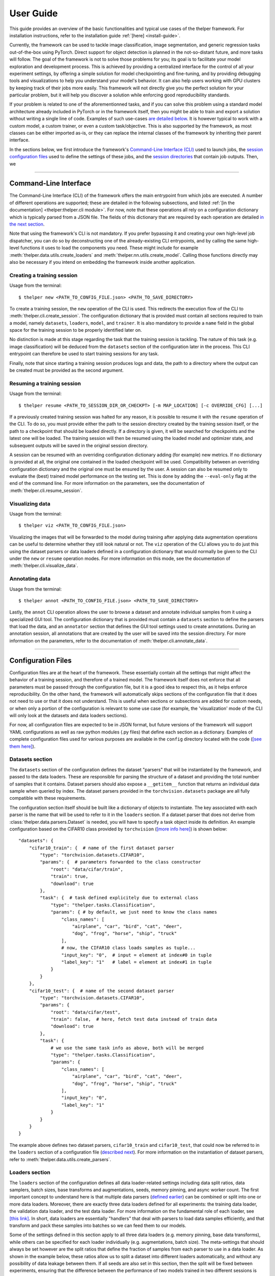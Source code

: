 ==========
User Guide
==========

This guide provides an overview of the basic functionalities and typical use cases of the thelper
framework. For installation instructions, refer to the installation guide :ref:`[here] <install-guide>`.

Currently, the framework can be used to tackle image classification, image segmentation, and generic
regression tasks out-of-the-box using PyTorch. Direct support for object detection is planned in the
not-so-distant future, and more tasks will follow. The goal of the framework is not to solve those
problems for you; its goal is to facilitate your model exploration and development process. This is
achieved by providing a centralized interface for the control of all your experiment settings, by
offering a simple solution for model checkpointing and fine-tuning, and by providing debugging tools
and visualizations to help you understand your model's behavior. It can also help users working with
GPU clusters by keeping track of their jobs more easily. This framework will not directly give you the
perfect solution for your particular problem, but it will help you discover a solution while enforcing
good reproducibility standards.

If your problem is related to one of the aforementionned tasks, and if you can solve this problem using
a standard model architecture already included in PyTorch or in the framework itself, then you might be
able to train and export a solution without writing a single line of code. Examples of such use-cases
`are detailed below <#use-case-examples>`_. It is however typical to work with a custom model, a custom
trainer, or even a custom task/objective. This is also supported by the framework, as most classes can
be either imported as-is, or they can replace the internal classes of the framework by inheriting their
parent interface.

In the sections below, we first introduce the framework's `Command-Line Interface (CLI)
<#command-line-interface>`_ used to launch jobs, the `session configuration files <#configuration-files>`_
used to define the settings of these jobs, and the `session directories <#session-directories>`_ that
contain job outputs. Then, we 

-----

Command-Line Interface
======================

The Command-Line Interface (CLI) of the framework offers the main entrypoint from which jobs are executed.
A number of different operations are supported; these are detailed in the following subsections, and
listed :ref:`[in the documentation] <thelper:thelper.cli module>`. For now, note that these operations
all rely on a configuration dictionary which is typically parsed from a JSON file. The fields of this
dictionary that are required by each operation are detailed `in the next section <#configuration-files>`_.

Note that using the framework's CLI is not mandatory. If you prefer bypassing it and creating your own
high-level job dispatcher, you can do so by deconstructing one of the already-existing CLI entrypoints,
and by calling the same high-level functions it uses to load the components you need. These might include
for example :meth:`thelper.data.utils.create_loaders` and :meth:`thelper.nn.utils.create_model`. Calling
those functions directly may also be necessary if you intend on embedding the framework inside another
application.


Creating a training session
---------------------------

Usage from the terminal::

  $ thelper new <PATH_TO_CONFIG_FILE.json> <PATH_TO_SAVE_DIRECTORY>

To create a training session, the ``new`` operation of the CLI is used. This redirects the execution flow
of the CLI to :meth:`thelper.cli.create_session`. The configuration dictionary that is provided must
contain all sections required to train a model, namely ``datasets``, ``loaders``, ``model``, and
``trainer``. It is also mandatory to provide a ``name`` field in the global space for the training session
to be properly identified later on.

No distinction is made at this stage regarding the task that the training session is tackling. The nature
of this task (e.g. image classification) will be deduced from the ``datasets`` section of the configuration
later in the process. This CLI entrypoint can therefore be used to start training sessions for any task.

Finally, note that since starting a training session produces logs and data, the path to a directory where
the output can be created must be provided as the second argument.


Resuming a training session
---------------------------

Usage from the terminal::

  $ thelper resume <PATH_TO_SESSION_DIR_OR_CHECKPT> [-m MAP_LOCATION] [-c OVERRIDE_CFG] [...]

If a previously created training session was halted for any reason, it is possible to resume it with the
``resume`` operation of the CLI. To do so, you must provide either the path to the session directory
created by the training session itself, or the path to a checkpoint that should be loaded directly. If a
directory is given, it will be searched for checkpoints and the latest one will be loaded. The training
session will then be resumed using the loaded model and optimizer state, and subsequent outputs will be
saved in the original session directory.

A session can be resumed with an overriding configuration dictionary adding (for example) new metrics.
If no dictionary is provided at all, the original one contained in the loaded checkpoint will be used.
Compatibility between an overriding configuration dictionary and the original one must be ensured by the
user. A session can also be resumed only to evaluate the (best) trained model performance on the testing
set. This is done by adding the ``--eval-only`` flag at the end of the command line. For more information
on the parameters, see the documentation of :meth:`thelper.cli.resume_session`.


Visualizing data
----------------

Usage from the terminal::

  $ thelper viz <PATH_TO_CONFIG_FILE.json>

Visualizing the images that will be forwarded to the model during training after applying data
augmentation operations can be useful to determine whether they still look natural or not. The ``viz``
operation of the CLI allows you to do just this using the dataset parsers or data loaders defined in a
configuration dictionary that would normally be given to the CLI under the ``new`` or ``resume``
operation modes. For more information on this mode, see the documentation of
:meth:`thelper.cli.visualize_data`.


Annotating data
---------------

Usage from the terminal::

  $ thelper annot <PATH_TO_CONFIG_FILE.json> <PATH_TO_SAVE_DIRECTORY>

Lastly, the ``annot`` CLI operation allows the user to browse a dataset and annotate individual
samples from it using a specialized GUI tool. The configuration dictionary that is provided must contain
a ``datasets`` section to define the parsers that load the data, and an ``annotator`` section that defines
the GUI tool settings used to create annotations. During an annotation session, all annotations that are
created by the user will be saved into the session directory. For more information on the parameters,
refer to the documentation of :meth:`thelper.cli.annotate_data`.

-----

Configuration Files
===================

Configuration files are at the heart of the framework. These essentially contain all the settings that
might affect the behavior of a training session, and therefore of a trained model. The framework itself
does not enforce that all parameters must be passed through the configuration file, but it is a good
idea to respect this, as it helps enforce reproducibility. On the other hand, the framework will
automatically skips sections of the configuration file that it does not need to use or that it does not
understand. This is useful when sections or subsections are added for custom needs, or when only a portion
of the configuration is relevant to some use case (for example, the 'visualization' mode of the CLI will
only look at the datasets and data loaders sections).

For now, all configuration files are expected to be in JSON format, but future versions of the framework
will support YAML configurations as well as raw python modules (.py files) that define each section
as a dictionary. Examples of complete configuration files used for various purposes are available in the
``config`` directory located with the code (`[see them here]`__).

.. __: https://github.com/plstcharles/thelper/tree/master/configs


Datasets section
----------------

The ``datasets`` section of the configuration defines the dataset "parsers" that will be instantiated by
the framework, and passed to the data loaders. These are responsible for parsing the structure of a
dataset and providing the total number of samples that it contains. Dataset parsers should also expose a
``__getitem__`` function that returns an individual data sample when queried by index. The dataset parsers
provided in the ``torchvision.datasets`` package are all fully compatible with these requirements.

The configuration section itself should be built like a dictionary of objects to instantiate. The key
associated with each parser is the name that will be used to refer to it in the ``loaders`` section. If
a dataset parser that does not derive from :class:`thelper.data.parsers.Dataset` is needed, you will have
to specify a task object inside its definition. An example configuration based on the CIFAR10 class
provided by ``torchvision`` (`[more info here]`__) is shown below::

    "datasets": {
        "cifar10_train": {  # name of the first dataset parser
            "type": "torchvision.datasets.CIFAR10",
            "params": {  # parameters forwarded to the class constructor
                "root": "data/cifar/train",
                "train": true,
                "download": true
            },
            "task": {  # task defined explicitely due to external class
                "type": "thelper.tasks.Classification",
                "params": { # by default, we just need to know the class names
                    "class_names": [
                        "airplane", "car", "bird", "cat", "deer",
                        "dog", "frog", "horse", "ship", "truck"
                    ],
                    # now, the CIFAR10 class loads samples as tuple...
                    "input_key": "0",  # input = element at index#0 in tuple
                    "label_key": "1"   # label = element at index#1 in tuple
                }
            }
        },
        "cifar10_test": {  # name of the second dataset parser
            "type": "torchvision.datasets.CIFAR10",
            "params": {
                "root": "data/cifar/test",
                "train": false,  # here, fetch test data instead of train data
                "download": true
            },
            "task": {
                # we use the same task info as above, both will be merged
                "type": "thelper.tasks.Classification",
                "params": {
                    "class_names": [
                        "airplane", "car", "bird", "cat", "deer",
                        "dog", "frog", "horse", "ship", "truck"
                    ],
                    "input_key": "0",
                    "label_key": "1"
                }
            }
        }
    }

.. __: https://pytorch.org/docs/stable/torchvision/datasets.html#torchvision.datasets.CIFAR10

The example above defines two dataset parsers, ``cifar10_train`` and ``cifar10_test``, that could now
be referred to in the ``loaders`` section of a configuration file (`described next <#loaders-section>`_).
For more information on the instantiation of dataset parsers, refer to
:meth:`thelper.data.utils.create_parsers`.


Loaders section
---------------

The ``loaders`` section of the configuration defines all data loader-related settings including data split
ratios, data samplers, batch sizes, base transforms and augmentations, seeds, memory pinning, and async
worker count. The first important concept to understand here is that multiple data parsers (`defined
earlier <#datasets-section>`_) can be combined or split into one or more data loaders. Moreover, there are
exactly three data loaders defined for all experiments: the training data loader, the validation data
loader, and the test data loader. For more information on the fundamental role of each loader, see
`[this link]`__. In short, data loaders are essentially "handlers" that deal with parsers to load data
samples efficiently, and that transform and pack these samples into batches so we can feed them to our
models.

.. __: https://towardsdatascience.com/train-validation-and-test-sets-72cb40cba9e7

Some of the settings defined in this section apply to all three data loaders (e.g. memory pinning, base
data transforms), while others can be specified for each loader individually (e.g. augmentations, batch
size). The meta-settings that should always be set however are the split ratios that define the fraction
of samples from each parser to use in a data loader. As shown in the example below, these ratios allow
us to split a dataset into different loaders automatically, and without any possibility of data leakage
between them. If all seeds are also set in this section, then the split will be fixed between experiments,
ensuring that the difference between the performance of two models trained in two different sessions is
never due to a difference in their training data.

Besides, base transformations defined in this section are used to ensure that all samples loaded by
parsers are compatible with the input format expected by the model during training. For example, typical
image classification pipelines expect that images will be forwarded at a resolution of 224x224 pixels,
with each color channel normalized to either the [-1, 1] range, or using pre-computed mean and standard
deviation values. We can define such operations directly using the classes available in the
:mod:`thelper.transforms` module. This is also demonstrated in the example configuration below::

    # note: this example is in line with the "datasets" example given earlier
    "loaders": {
        "batch_size": 32,     # pack 32 images per minibatch
        "valid_seed": 0,  
        "test_seed": 0,       # fix all seeds for reproducible experiments
        "torch_seed": 0,      # (otherwise, random seed will be picked and printed in logs)
        "numpy_seed": 0,
        "random_seed": 0,
        "workers": 4,         # means that we will be loading 4 minibatches in parallel
        "base_transforms": [  # defines the list of operations to apply to all loaded samples
            {
                # first, normalize 8-bit images to the [-1, 1] range
                "operation": "thelper.transforms.NormalizeMinMax",
                "params": {
                    "min": [127, 127, 127],
                    "max": [255, 255, 255]
                }
            },
            {
                # next, resize the CIFAR10 images to 224x224 for the model
                "operation": "thelper.transforms.Resize",
                "params": {
                    "dsize": [224, 224]
                }
            },
            {
                # finally, transform the opencv/numpy arrays to torch.Tensor arrays
                "operation": "torchvision.transforms.ToTensor"
            }
        ],
        # we reserve 20% of the samples from the training parser for validation
        "train_split": {
            "cifar10_train": 0.8
        },
        "valid_split": {
            "cifar10_train": 0.2
        },
        # we use 100% of the samples from the test parser for testing
        "test_split": {
            "cifar10_test": 1.0
        }
    }

The example above prepares the CIFAR10 dataset for standard training using a 80%-20% training-validation
split, and keeps all the original CIFAR10 testing data for actual testing. All loaded samples will be
normalized and resized to fit the expected input resolution of a typical model, as shown in the next
subsection. This example however contains no data augmentation pipelines; refer to the `[relevant sections
further down] <#defining-a-data-augmentation-pipeline>`_ for actual usage examples. Similarly, no sampler
is used above to rebalance the classes; `[see here] <#using-a-data-sampler-to-rebalance-a-dataset>`_ for
a use case. Finally, for more information on other parameters that are not discussed here, refer to
the documentation of :meth:`thelper.data.utils.create_loaders`.


Model section
-------------

The ``model`` section of the configuration defines the model that will be trained, fine-tuned, or evaluated
during the session. The model can be defined in two ways. If you are starting to train a new model from
scratch (i.e. using randomly initialized weights), you simply have to specify the type of the class that
will implement the model's architecture along with its constructor's parameters. This is shown in the
example below for an instance of MobileNet taken from the framework itself::

    "model": {
        "type": "thelper.nn.mobilenet.MobileNetV2",
        "params": {
            "input_size": 224
        }
    }

In this case, the constructor of :class:`thelper.nn.mobilenet.MobileNetV2` will only receive a single
argument, that is the size of the tensors it should expect as input. Some implementations of model
architectures such as those in ``torchvision.models`` (`[see them here]`__) might allow you to specify
a ``pretrained`` parameter. Setting this parameter to ``True`` will let you automatically download the
weights of that model (trained on ImageNet) from official repositories and thus allow you fine-tune it
directly::

    "model": {
        "type" : "torchvision.models.resnet.resnet18",
        "params": {
            "pretrained": true
        }
    }

.. __: https://pytorch.org/docs/stable/torchvision/models.html

The second option to fine-tune a model that is not available via ``torchvision`` is to specify the
path to a checkpoint produced by the framework as such::

    "model": {
        "chkptdata" : "<PATH_TO_ANY_THELPER_CHECKPOINT.pth>"
    }

When using this approach, the framework will first open the checkpoint and reinstantiate the model using
its original fully qualified class name and the parameters originally passed to its constructor. Then,
that model will be checked for task compatibility, and its weights will finally be loaded in. For more
information on the checkpoints produced by the framework, see the `[relevant section below] <#checkpoints>`_.
For more information on the model creation/loading process, refer to :meth:`thelper.nn.utils.create_model`.


Trainer section
---------------

The ``trainer`` section of the configuration defines trainer, optimization, and metric-related settings
used in a session. These settings include the type of trainer to use, the number of epochs to train for,
the list of metrics to compute during training, the name of the metric to continuously monitor for
improvements, the loss function to use, the optimizer, the scheduler, and the device (CUDA or CPU) that
the session should be executed on.

First, note here that the type of trainer that is picked must be compatible with the task(s) exposed
by the dataset parser(s) listed earlier in the configuration. For now, the framework does not
automatically detect which type of trainer to use for each task, although it probably should and will
in a future version. If you are using a custom task, or if your model relies on multiple loss functions
(or any other similar exotic thing), you might have to create your own trainer implementation derived
from :class:`thelper.train.base.Trainer`. Otherwise, see the trainers module (:mod:`thelper.train`) for
a list of all available trainers.

All optimization settings are grouped into the ``optimization`` subsection of the ``trainer`` section.
While specifying a scheduler is optional, an optimizer and a loss function must always be specified.
The loss function can be provided via the typical type/params setup (as shown below), or obtained from
the model via a getter function. For more information on the latter option, see
:meth:`thelper.optim.utils.create_loss_fn`. On the other hand, the nature of the optimizer and
scheduler can only be specified via a type/param setup (as also shown below). The weights of the model
specified in the last section will always be passed as the first argument of the optimizer's 
constructor at runtime. This behavior is compatible with all optimizers defined by PyTorch (`[more info
here]`__).

.. __: https://pytorch.org/docs/stable/optim.html

The ``trainer`` section finally contains another subsection titled ``metrics``. This subsection defines
a dictionary of named metrics that should be continuously updated during training, and evaluated at the
end of each epoch. Numerous types of metrics are already implemented in :mod:`thelper.optim.metrics`,
and many more will be added in the future. Metrics typically measure the performance of the model based
on a specific criteria, but they can also do things like save model predictions and create graphs. A
special "monitored" metric can also be defined in the ``trainer`` section, and it will be used to
determine whether the model is improving or not during the training session. This is used to keep track
of the "best" model weights while creating checkpoints, and it might also be used for scheduling.

A complete example of a trainer configuration is shown below::

    "trainer": {
        # this example is in line with the earlier examples; we create a classifier
        "type": "thelper.train.ImageClassifTrainer",
        "device": "cuda:all",   # by default, run the session on all GPUs in parallel
        "epochs": 50,           # run the session for a maximum of 50 epochs
        "save_freq": 1,         # save the model in a checkpoint every epoch
        "monitor": "accuracy",  # monitor the 'accuracy' metric defined below for improvements
        "use_tbx": true,        # activate tensorboardX metric logging in output directory
        "optimization": {
            "loss": {
                "type": "torch.nn.CrossEntropyLoss",
                "params": {}    # empty sections like these can actually be removed
            },
            "optimizer": {
                "type": "torch.optim.RMSprop",
                "params": {
                    "lr": 0.01, # default learning rate used at the first epoch
                    "weight_decay": 0.00004
                }
            },
            "scheduler": {
                # here, we create a fancy scheduler that will check a metric for its steps
                "type": "torch.optim.lr_scheduler.ReduceLROnPlateau",
                "params": {
                    "mode": "max",   # since we will monitor accuracy, we want to maximize it
                    "factor": 0.1,   # when plateau detected, decrease lr by 90%
                    "patience": 3    # wait three epochs with no improvement before stepping
                },
                # now, we just name the metric defined below for the scheduler to use
                "step_metric": "accuracy"
            }
        },
        "metrics": {  # this is the list of all metrics we will be evaluating
            "accuracy": {  # the name of each metric should be unique
                "type": "thelper.optim.CategoryAccuracy",
                "params": {
                    "top_k": 1
                }
            },
            "confmat": {
                # this is a special metric used to create confusion matrices
                # (we can't monitor this one, as it does not return a scalar)
                "type": "thelper.optim.ConfusionMatrix"
            }
        },
        "test_metrics": {  # metrics in this section will only be used for testing
            "logger": {
                "type": "thelper.optim.ClassifLogger",
                "params": {
                    "top_k": 3
                }
            }
        }
    }

For more information on the metrics available in the framework, see :mod:`thelper.optim.metrics`.


Annotator section
-----------------

The ``annotator`` section of the configuration is used solely to define GUI-related settings during
annotation sessions. For now, it should only contain the type and constructor parameters of the GUI
tool that will be instantiated to create the annotations. An example is shown below::

    "annotator": {
        "type": "thelper.gui.ImageSegmentAnnotator",  # type of annotator to instantiate
        "params": {
            "sample_input_key": "image",  # this key is tied to the data parser's output
            "labels": [
                # for this example, we only use one brush type that draws using solid red
                {"id": 255, "name": "foreground", "color": [0, 0, 255]}
            ]
        }
    }

In this case, an image segmentation GUI is created that will allow the "image" loaded in each sample
to be annotated by user with a brush tool. This section (as well as all GUI tools) are still
experimental. For more information on annotators, refer to :mod:`thelper.gui.annotators`.


Global parameters
-----------------

Finally, session configurations can also contain global parameters located outside the main sections
detailed so far. The session name is a global flag which is often mandatory as it is used to identify
the session and create its output directory. Other global parameters are used to affect the behavior
of imported package, or are just pretty hacky solutions to problems that should be fixed otherwise.

For now, the global parameters considered "of interest" are the following:

  - ``name`` : specifies the name of the session (mandatory in most operation modes)
  - ``cudnn_benchmark`` : specifies whether to activate/deactivate cuDNN benchmarking mode
  - ``cudnn_deterministic`` : specifies whether to activate/deactivate cuDNN deterministic mode

Future global parameters will most likely be handled via :meth:`thelper.utils.setup_globals`.

-----

Session Directories
===================

If the framework is used in a way that requires it to produce outputs, they will always be located
somewhere in the "session directory". This directory is created in the root output directory provided
to the CLI (also often called the "save" directory), and it is named after the session itself. The
session directory contains three main folders that hold checkpoints, logs, and outputs. These are
discussed in the following subsections. The general structure of a session directory is shown below::

    <session_directory_name>
      |
      |-- checkpoints
      |     |-- ckpt.0000.<platform>-<date>-<time>.pth
      |     |-- ckpt.0001.<platform>-<date>-<time>.pth
      |     |-- ckpt.0002.<platform>-<date>-<time>.pth
      |     |-- ...
      |     \-- ckpt.best.pth
      |
      |-- logs
      |     |-- <dataset1-name>.log
      |     |-- <dataset2-name>.log
      |     |-- ...
      |     |-- config.<platform>-<date>-<time>.json
      |     |-- data.log
      |     |-- modules.log
      |     |-- packages.log
      |     |-- task.log
      |     \-- trainer.log
      |
      |-- output
      |     \-- <session_directory_name>
      |           |-- train-<platform>-<date>-<time>
      |           |     |-- events.out.tfevents.<something>.<platform>
      |           |     \-- ...
      |           |
      |           |-- valid-<platform>-<date>-<time>
      |           |     |-- events.out.tfevents.<something>.<platform>
      |           |     \-- ...
      |           |
      |           |-- test-<platform>-<date>-<time>
      |           |     |-- events.out.tfevents.<something>.<platform>
      |           |     \-- ...
      |           |
      |           \-- ...
      |
      \-- config.latest.json


Checkpoints
-----------

The ``checkpoints`` folder contains the binary files pickled by PyTorch that store all training data
required to resume a session. These files are automatically saved at the end of each epoch during
a training session. The checkpoints are named using the ``ckpt.XXXX.YYYYY-ZZZZZZ-ZZZZZZ.pth`` template,
where ``XXXX`` is the epoch index (0-based), ``YYYYY`` is the platform or hostname, and ``ZZZZZZ-ZZZZZZ``
defines the date and time of their creation (in YYYYMMDD-HHMMSS format). All checkpoints will use this
template except for the ``best`` checkpoint that may be created in monitored training sessions. In this
case, it will simply be named ``ckpt.best.pth``. Its content is the same as other checkpoints however,
and it is actually just a copy of the corresponding "best" checkpoint in the same directory.

Checkpoints can be opened directly using ``torch.load()``. Their content is a dictionary with the
following fields:

  - ``name`` : the name of the training session
  - ``epoch`` : the epoch index (0-based) at the end of which the checkpoint was saved
  - ``iter`` : the total number of iterations computed so far in the training session
  - ``source`` : the name of the host that created the checkpoint and its time of creation
  - ``sha1`` : the sha1 signature of the framework's latest git commit
  - ``version`` : the version of the framework used for tranining
  - ``task`` : a string representation of the task the model was being trained for
  - ``outputs`` : the outputs (e.g. metrics) of the session at the current epoch
  - ``model`` : the weights (or "state dictionary") of the model at the current epoch
  - ``model_type`` : the type (or class name) of the model (used to reinstantiate it)
  - ``model_params`` : the constructor parameters of the model (used to reinstantiate it)
  - ``optimizer`` : the state of the optimizer at the current epoch (can be ``None``)
  - ``scheduler`` : the state of the scheduler at the current epoch (can be ``None``)
  - ``monitor_best`` : the "best" value for the metric being monitorered so far
  - ``config`` : the full session configuration directionary originally passed to the CLI

By default, these fields do not contain any object or class directly tied to the framework, meaning any
PyTorch installation should be able to open a checkpoint without crashing. This means that a model
trained with this framework can be opened and reused in any other framework, as long as you are willing
to extract its weights from the checkpoint yourself. An example of this procedure is given `further
down <#manually-reloading-a-model>`_.

Scripts used to migrate external checkpoints to this format are currently in development. Also, future
checkpoints might contain models exported in ONNX format instead of relying on the type/parameters needed
to reinstantiate their architecture. This would allow us to reload a model without possessing a copy of
the original implementation file (.py) associated with that model.


Session logs
------------

All information printed to the terminal during a session will also automatically be printed to files
located in the ``logs`` folder of the session directory. Moreover, useful information about the
training environment and datasets will be printed in other files in the same location. A brief
description of these files is provided below:

  - ``<dataset_name>.log`` : contains metadata (in JSON format) of the named dataset, its loaded sample
    count, and the separation of its sample indices across the train/valid/test sets. Can be used to
    validate the data split and keep track of which sample is used in which set.
  - ``config.<PLATFORM>-<DATE>-<TIME>.json`` : backup of the (JSON) configuration file of the session
    that created or modified the current session directory.
  - ``data.log`` : logger output that provides high-level information about the loaded dataset parsers
    including given names, sizes, task interfaces, and base transforms.
  - ``modules.log`` : logger output that provides details regarding the instantiated model type (class
    name), the parameters passed to its constructor, and a full list of its layers once constructed.
  - ``packages.log`` : lists all packages installed in the runtime environment as well as their version.
  - ``task.log`` : provides the full string representation of the task object used during the session.
  - ``trainer.log`` : logger output that details the training progress during the session. This file
    can become very large for long sessions; and might be rotated past a certain size in the future.

Specialized CLI operations and trainers as well as custom implementations might create additional logs
in this directory. In all cases, logs are provided as nice-to-have for debugging purposes only, and their
content/structure might change in future versions.


Outputs
-------

Finally, the session directory contains an ``output`` folder that is used to store all the evaluation
results generated by the metrics as well as the ``tensorboard`` event files. The first level of the
``output`` directory is named after the session itself so that it may easily be copied elsewhere
without creating conflicts. This also allows ``tensorboard`` to display the session name in its UI.
That folder then contains the training, validation, and testing outputs generated for each session.
These outputs are separated so that individual curves can be turned on and off in ``tensorboard``.
A typical output directory loaded in ``tensorboard`` is shown below.

.. image:: images/tensorboard_ex.jpg
  :target: https://github.com/plstcharles/thelper/raw/master/docs/src/images/tensorboard_ex.jpg

In this example, the training and validation outputs of several sessions are combined. The metrics
of each session that produced scalar values were used to generate plots. The scalars are evaluated
once every epoch, and are grouped automatically in a section named ``epoch``. The loss and learning
rates are also automatically plotted in this section. Additional tabs holding model weight histograms
and text outputs are also available. If a metric had been used that generated images, those would
also be available in another tab.

For more information on available metrics, see :mod:`thelper.optim.metrics`. For more information
about ``tensorboard``, visit `the official site`__.

.. __: https://www.tensorflow.org/guide/summaries_and_tensorboard


-----

Use Case Examples
=================

Image classification
--------------------

Section statement here @@@@@@


Image segmentation
------------------

Section statement here @@@@@@


Dataset/Loader visualization
----------------------------

Section statement here @@@@@@


Dataset annotation
------------------

Section statement here @@@@@@


Supporting a custom trainer
---------------------------

Section statement here @@@@@@


Supporting a custom task
------------------------

Section statement here @@@@@@


Defining a data augmentation pipeline
-------------------------------------

Section statement here @@@@@@


Using an external augmentation pipeline
---------------------------------------

Section statement here @@@@@@


Visualizing metrics using ``tensorboardX``
------------------------------------------

Section statement here @@@@@@


Manually reloading a model
--------------------------

Section statement here @@@@@@

